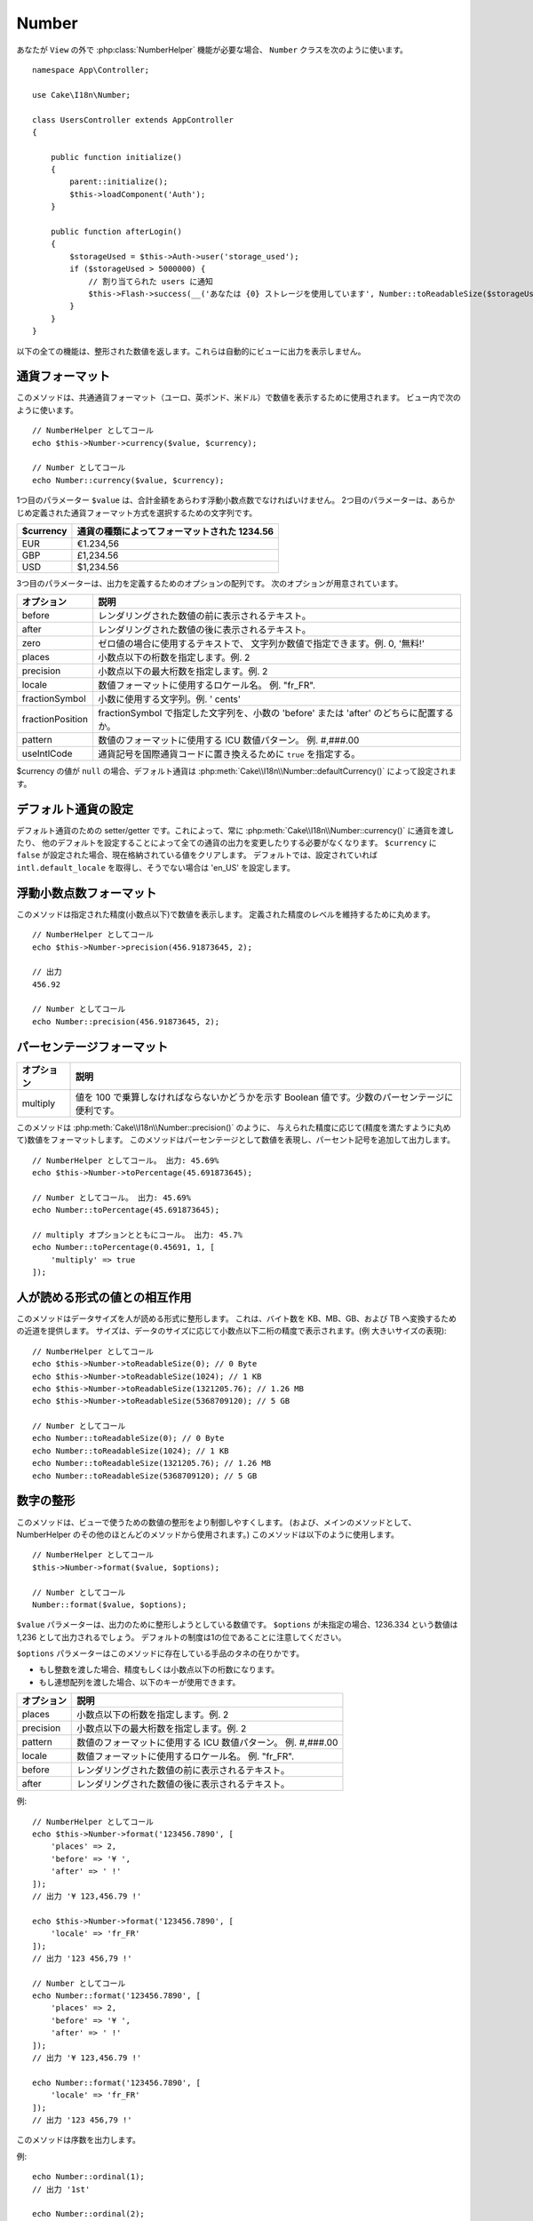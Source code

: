 Number
######

.. php:namespace:: Cake\I18n

.. php:class:: Number

あなたが ``View`` の外で :php:class:`NumberHelper` 機能が必要な場合、
``Number`` クラスを次のように使います。 ::

    namespace App\Controller;

    use Cake\I18n\Number;

    class UsersController extends AppController
    {

        public function initialize()
        {
            parent::initialize();
            $this->loadComponent('Auth');
        }

        public function afterLogin()
        {
            $storageUsed = $this->Auth->user('storage_used');
            if ($storageUsed > 5000000) {
                // 割り当てられた users に通知
                $this->Flash->success(__('あなたは {0} ストレージを使用しています', Number::toReadableSize($storageUsed)));
            }
        }
    }

.. start-cakenumber

以下の全ての機能は、整形された数値を返します。これらは自動的にビューに出力を表示しません。

通貨フォーマット
================

.. php:method:: currency(mixed $value, string $currency = null, array $options = [])

このメソッドは、共通通貨フォーマット（ユーロ、英ポンド、米ドル）で数値を表示するために使用されます。
ビュー内で次のように使います。 ::

    // NumberHelper としてコール
    echo $this->Number->currency($value, $currency);

    // Number としてコール
    echo Number::currency($value, $currency);

1つ目のパラメーター ``$value`` は、合計金額をあらわす浮動小数点数でなければいけません。
2つ目のパラメーターは、あらかじめ定義された通貨フォーマット方式を選択するための文字列です。

+---------------------+----------------------------------------------------+
| $currency           | 通貨の種類によってフォーマットされた 1234.56       |
+=====================+====================================================+
| EUR                 | €1.234,56                                          |
+---------------------+----------------------------------------------------+
| GBP                 | £1,234.56                                          |
+---------------------+----------------------------------------------------+
| USD                 | $1,234.56                                          |
+---------------------+----------------------------------------------------+

3つ目のパラメーターは、出力を定義するためのオプションの配列です。
次のオプションが用意されています。

+---------------------+----------------------------------------------------+
| オプション          | 説明                                               |
+=====================+====================================================+
| before              | レンダリングされた数値の前に表示されるテキスト。   |
+---------------------+----------------------------------------------------+
| after               | レンダリングされた数値の後に表示されるテキスト。   |
+---------------------+----------------------------------------------------+
| zero                | ゼロ値の場合に使用するテキストで、                 |
|                     | 文字列か数値で指定できます。例. 0, '無料!'         |
+---------------------+----------------------------------------------------+
| places              | 小数点以下の桁数を指定します。例. 2                |
+---------------------+----------------------------------------------------+
| precision           | 小数点以下の最大桁数を指定します。例. 2            |
+---------------------+----------------------------------------------------+
| locale              | 数値フォーマットに使用するロケール名。             |
|                     | 例. "fr_FR".                                       |
+---------------------+----------------------------------------------------+
| fractionSymbol      | 小数に使用する文字列。例. ' cents'                 |
+---------------------+----------------------------------------------------+
| fractionPosition    | fractionSymbol で指定した文字列を、小数の          |
|                     | 'before' または 'after' のどちらに配置するか。     |
+---------------------+----------------------------------------------------+
| pattern             | 数値のフォーマットに使用する ICU 数値パターン。    |
|                     | 例. #,###.00                                       |
+---------------------+----------------------------------------------------+
| useIntlCode         | 通貨記号を国際通貨コードに置き換えるために         |
|                     | ``true`` を指定する。                              |
+---------------------+----------------------------------------------------+

$currency の値が ``null`` の場合、デフォルト通貨は :php:meth:`Cake\\I18n\\Number::defaultCurrency()` によって設定されます。

デフォルト通貨の設定
====================

.. php:method:: defaultCurrency($currency)

デフォルト通貨のための setter/getter です。これによって、常に :php:meth:`Cake\\I18n\\Number::currency()` に通貨を渡したり、
他のデフォルトを設定することによって全ての通貨の出力を変更したりする必要がなくなります。
``$currency`` に ``false`` が設定された場合、現在格納されている値をクリアします。
デフォルトでは、設定されていれば ``intl.default_locale`` を取得し、そうでない場合は 'en_US' を設定します。

浮動小数点数フォーマット
========================

.. php:method:: precision(float $value, int $precision = 3, array $options = [])

このメソッドは指定された精度(小数点以下)で数値を表示します。
定義された精度のレベルを維持するために丸めます。 ::

    // NumberHelper としてコール
    echo $this->Number->precision(456.91873645, 2);

    // 出力
    456.92

    // Number としてコール
    echo Number::precision(456.91873645, 2);

パーセンテージフォーマット
==========================

.. php:method:: toPercentage(mixed $value, int $precision = 2, array $options = [])

+---------------------+----------------------------------------------------+
| オプション          | 説明                                               |
+=====================+====================================================+
| multiply            | 値を 100 で乗算しなければならないかどうかを示す    |
|                     | Boolean 値です。少数のパーセンテージに便利です。   |
+---------------------+----------------------------------------------------+

このメソッドは :php:meth:`Cake\\I18n\\Number::precision()` のように、
与えられた精度に応じて(精度を満たすように丸めて)数値をフォーマットします。
このメソッドはパーセンテージとして数値を表現し、パーセント記号を追加して出力します。 ::

    // NumberHelper としてコール。 出力: 45.69%
    echo $this->Number->toPercentage(45.691873645);

    // Number としてコール。 出力: 45.69%
    echo Number::toPercentage(45.691873645);

    // multiply オプションとともにコール。 出力: 45.7%
    echo Number::toPercentage(0.45691, 1, [
        'multiply' => true
    ]);

人が読める形式の値との相互作用
==============================

.. php:method:: toReadableSize(string $size)

このメソッドはデータサイズを人が読める形式に整形します。
これは、バイト数を KB、MB、GB、および TB へ変換するための近道を提供します。
サイズは、データのサイズに応じて小数点以下二桁の精度で表示されます。(例 大きいサイズの表現)::

    // NumberHelper としてコール
    echo $this->Number->toReadableSize(0); // 0 Byte
    echo $this->Number->toReadableSize(1024); // 1 KB
    echo $this->Number->toReadableSize(1321205.76); // 1.26 MB
    echo $this->Number->toReadableSize(5368709120); // 5 GB

    // Number としてコール
    echo Number::toReadableSize(0); // 0 Byte
    echo Number::toReadableSize(1024); // 1 KB
    echo Number::toReadableSize(1321205.76); // 1.26 MB
    echo Number::toReadableSize(5368709120); // 5 GB

数字の整形
==========

.. php:method:: format(mixed $value, array $options = [])

このメソッドは、ビューで使うための数値の整形をより制御しやすくします。
(および、メインのメソッドとして、NumberHelper のその他のほとんどのメソッドから使用されます。)
このメソッドは以下のように使用します。 ::

    // NumberHelper としてコール
    $this->Number->format($value, $options);

    // Number としてコール
    Number::format($value, $options);

``$value`` パラメーターは、出力のために整形しようとしている数値です。
``$options`` が未指定の場合、1236.334 という数値は 1,236 として出力されるでしょう。
デフォルトの制度は1の位であることに注意してください。

``$options`` パラメーターはこのメソッドに存在している手品のタネの在りかです。

- もし整数を渡した場合、精度もしくは小数点以下の桁数になります。
- もし連想配列を渡した場合、以下のキーが使用できます。

+---------------------+----------------------------------------------------+
| オプション          | 説明                                               |
+=====================+====================================================+
| places              | 小数点以下の桁数を指定します。例. 2                |
+---------------------+----------------------------------------------------+
| precision           | 小数点以下の最大桁数を指定します。例. 2            |
+---------------------+----------------------------------------------------+
| pattern             | 数値のフォーマットに使用する ICU 数値パターン。    |
|                     | 例. #,###.00                                       |
+---------------------+----------------------------------------------------+
| locale              | 数値フォーマットに使用するロケール名。             |
|                     | 例. "fr_FR".                                       |
+---------------------+----------------------------------------------------+
| before              | レンダリングされた数値の前に表示されるテキスト。   |
+---------------------+----------------------------------------------------+
| after               | レンダリングされた数値の後に表示されるテキスト。   |
+---------------------+----------------------------------------------------+

例::

    // NumberHelper としてコール
    echo $this->Number->format('123456.7890', [
        'places' => 2,
        'before' => '¥ ',
        'after' => ' !'
    ]);
    // 出力 '¥ 123,456.79 !'

    echo $this->Number->format('123456.7890', [
        'locale' => 'fr_FR'
    ]);
    // 出力 '123 456,79 !'

    // Number としてコール
    echo Number::format('123456.7890', [
        'places' => 2,
        'before' => '¥ ',
        'after' => ' !'
    ]);
    // 出力 '¥ 123,456.79 !'

    echo Number::format('123456.7890', [
        'locale' => 'fr_FR'
    ]);
    // 出力 '123 456,79 !'

.. php:method:: ordinal(mixed $value, array $options = [])

このメソッドは序数を出力します。

例::

    echo Number::ordinal(1);
    // 出力 '1st'

    echo Number::ordinal(2);
    // 出力 '2nd'

    echo Number::ordinal(2, [
        'locale' => 'fr_FR'
    ]);
    // 出力 '2e'

    echo Number::ordinal(410);
    // 出力 '410th'

差分フォーマット
================

.. php:method:: formatDelta(mixed $value, array $options = [])

このメソッドは、符号付きの数として値の差分を表示します。 ::

    // NumberHelper としてコール
    $this->Number->formatDelta($value, $options);

    // Number としてコール
    Number::formatDelta($value, $options);

``$value`` パラメーターは、出力のために整形しようとしている数値です。
``$options`` が未指定の場合、1236.334 という数値は 1,236 として出力されるでしょう。
デフォルトの制度は1の位であることに注意してください。

``$options`` パラメーターは :php:meth:`Number::format()` と同じキーを取ります。

+---------------------+----------------------------------------------------+
| オプション          | 説明                                               |
+=====================+====================================================+
| places              | 小数点以下の桁数を指定します。例. 2                |
+---------------------+----------------------------------------------------+
| precision           | 小数点以下の最大桁数を指定します。例. 2            |
+---------------------+----------------------------------------------------+
| locale              | 数値フォーマットに使用するロケール名。             |
|                     | 例. "fr_FR".                                       |
+---------------------+----------------------------------------------------+
| before              | レンダリングされた数値の前に表示されるテキスト。   |
+---------------------+----------------------------------------------------+
| after               | レンダリングされた数値の後に表示されるテキスト。   |
+---------------------+----------------------------------------------------+

例::

    // NumberHelper としてコール
    echo $this->Number->formatDelta('123456.7890', [
        'places' => 2,
        'before' => '[',
        'after' => ']'
    ]);
    // 出力 '[+123,456.79]'

    // Number としてコール
    echo Number::formatDelta('123456.7890', [
        'places' => 2,
        'before' => '[',
        'after' => ']'
    ]);
    // 出力 '[+123,456.79]'

.. end-cakenumber

フォーマッター設定
==================

.. php:method:: config(string $locale, int $type = NumberFormatter::DECIMAL, array $options = [])

このメソッドを使用すると、様々なメソッドの呼び出し間で持続的なフォーマッターのデフォルトを設定することができます。

例::

    Number::config('en_IN', \NumberFormatter::CURRENCY, [
        'pattern' => '#,##,##0'
    ]);

.. meta::
    :title lang=ja: NumberHelper
    :description lang=ja: The Number Helper contains convenience methods that enable display numbers in common formats in your views.
    :keywords lang=ja: number helper,currency,number format,number precision,format file size,format numbers
